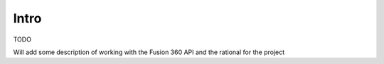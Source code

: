 Intro
========

TODO

Will add some description of working with the Fusion 360 API and the rational for the project
